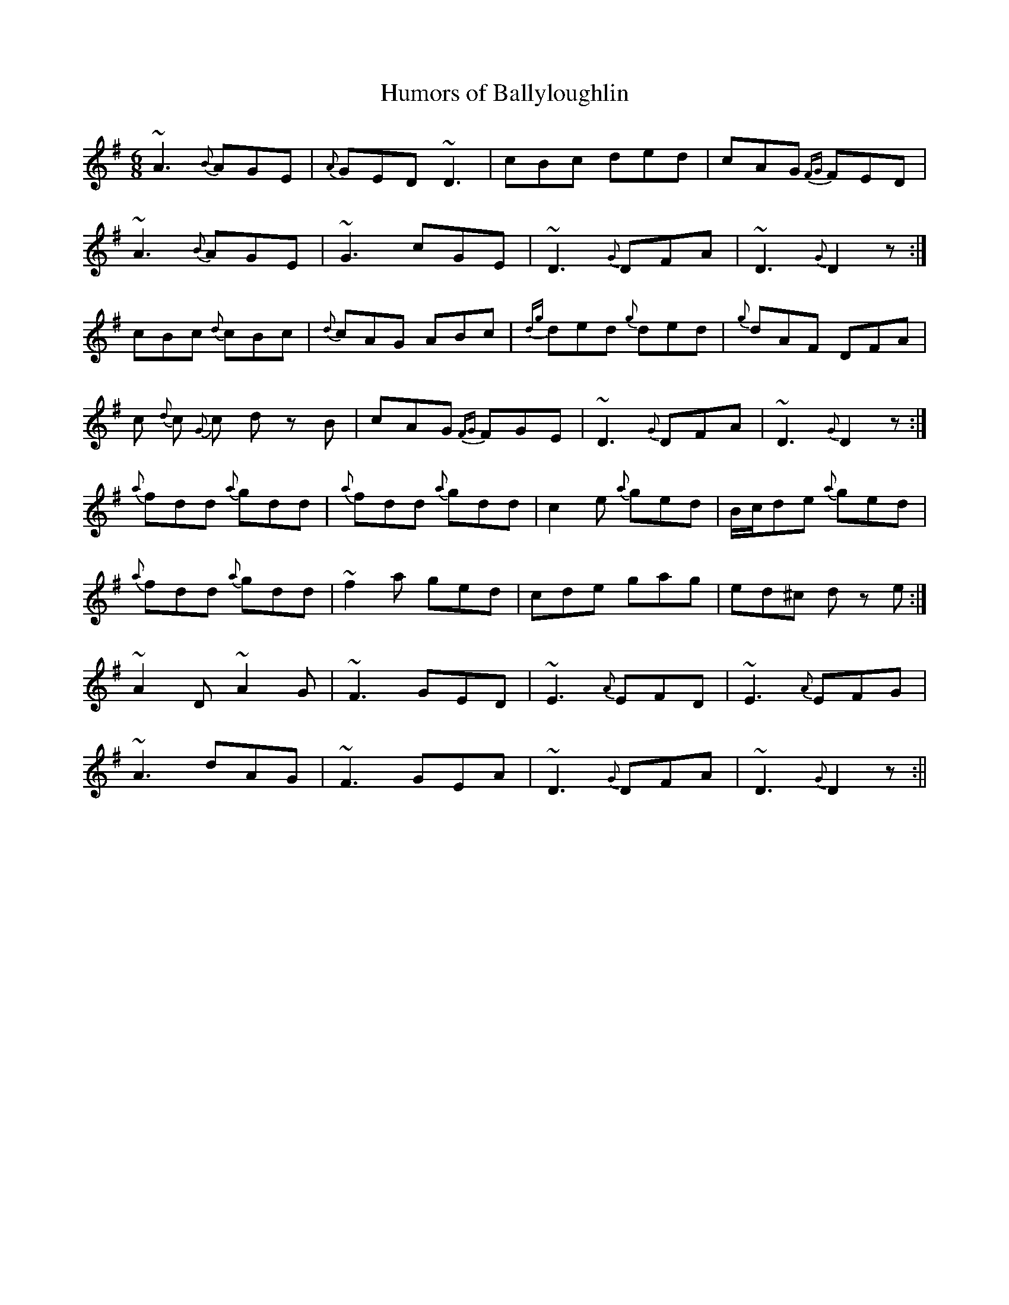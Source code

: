 X:1
T:Humors of Ballyloughlin
R:jig
S:Chris Moran
N:The low D twiddles should be played as piper crans.
Z:Jeff Myers: A simplified version of the tune as transcribed by Richard Cook
Z:from a handout at Calif. Trad. Music. Soc. 1995 festival.
M:6/8
Z: Contributed 2016-04-03 03:09:04 by Rob Clothier robertclothier@bigpond.com
K:ADor
~A3 {B}AGE|{A}GED ~D3|cBc ded|cAG {FG}FED|
~A3 {B}AGE|~G3 cGE|~D3 {G}DFA|~D3 {G}D2 z:|
cBc {d}cBc|{d}cAG ABc|{dg}ded {g}ded|{g}dAF DFA|
c {d}c {G}c d z B|cAG {FG}FGE|~D3 {G}DFA|~D3 {G}D2 z:|
{a}fdd {a}gdd|{a}fdd {a}gdd|c2e {a}ged|B/2c/2de {a}ged|
{a}fdd {a}gdd|~f2a ged|cde gag|ed^c d z e:|
~A2D ~A2G|~F3 GED|~E3 {A}EFD|~E3 {A}EFG|
~A3 dAG|~F3 GEA|~D3 {G}DFA|~D3 {G}D2 z:||


